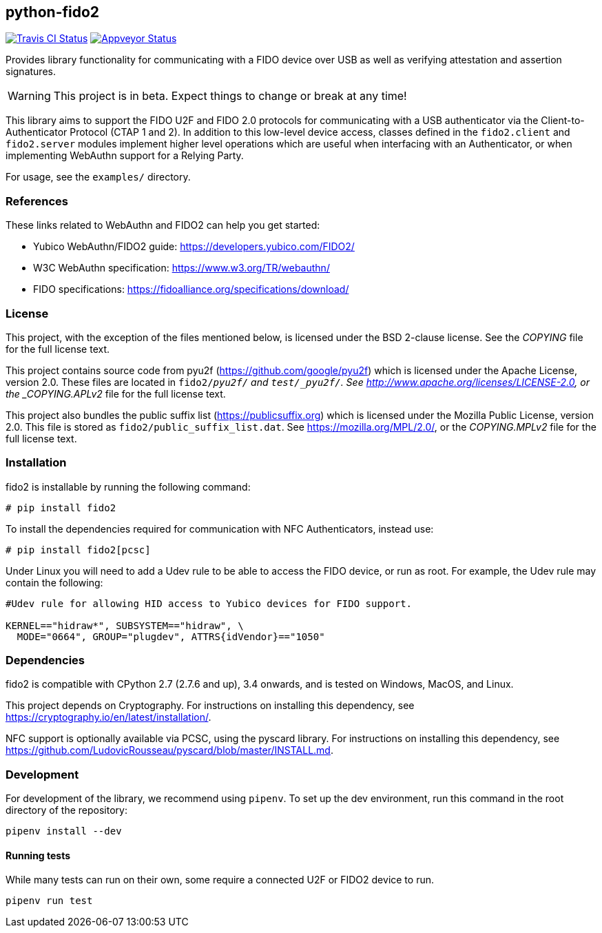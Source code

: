 == python-fido2
image:https://travis-ci.org/Yubico/python-fido2.svg?branch=master["Travis CI Status", link="https://travis-ci.org/Yubico/python-fido2"]
image:https://ci.appveyor.com/api/projects/status/8orx9nbdfq52w47s/branch/master?svg=true["Appveyor Status", link="https://ci.appveyor.com/project/Yubico53275/python-fido-host/branch/master"]


Provides library functionality for communicating with a FIDO device over USB as
well as verifying attestation and assertion signatures.

WARNING: This project is in beta. Expect things to change or break at any time!

This library aims to support the FIDO U2F and FIDO 2.0 protocols for
communicating with a USB authenticator via the Client-to-Authenticator Protocol
(CTAP 1 and 2). In addition to this low-level device access, classes defined in
the `fido2.client` and `fido2.server` modules implement higher level operations
which are useful when interfacing with an Authenticator, or when implementing
WebAuthn support for a Relying Party.

For usage, see the `examples/` directory.


=== References
These links related to WebAuthn and FIDO2 can help you get started:

* Yubico WebAuthn/FIDO2 guide: https://developers.yubico.com/FIDO2/
* W3C WebAuthn specification: https://www.w3.org/TR/webauthn/
* FIDO specifications: https://fidoalliance.org/specifications/download/


=== License
This project, with the exception of the files mentioned below, is licensed
under the BSD 2-clause license.
See the _COPYING_ file for the full license text.

This project contains source code from pyu2f (https://github.com/google/pyu2f)
which is licensed under the Apache License, version 2.0.
These files are located in `fido2/_pyu2f/` and `test/_pyu2f/`.
See http://www.apache.org/licenses/LICENSE-2.0,
or the _COPYING.APLv2_ file for the full license text.

This project also bundles the public suffix list (https://publicsuffix.org)
which is licensed under the Mozilla Public License, version 2.0.
This file is stored as `fido2/public_suffix_list.dat`.
See https://mozilla.org/MPL/2.0/,
or the _COPYING.MPLv2_ file for the full license text.


=== Installation
fido2 is installable by running the following command:

  # pip install fido2

To install the dependencies required for communication with NFC Authenticators,
instead use:

  # pip install fido2[pcsc]

Under Linux you will need to add a Udev rule to be able to access the FIDO
device, or run as root. For example, the Udev rule may contain the following:

----
#Udev rule for allowing HID access to Yubico devices for FIDO support.

KERNEL=="hidraw*", SUBSYSTEM=="hidraw", \
  MODE="0664", GROUP="plugdev", ATTRS{idVendor}=="1050"
----


=== Dependencies
fido2 is compatible with CPython 2.7 (2.7.6 and up), 3.4 onwards, and is tested
on Windows, MacOS, and Linux.

This project depends on Cryptography. For instructions on installing this
dependency, see https://cryptography.io/en/latest/installation/.

NFC support is optionally available via PCSC, using the pyscard library. For
instructions on installing this dependency, see
https://github.com/LudovicRousseau/pyscard/blob/master/INSTALL.md.


=== Development
For development of the library, we recommend using `pipenv`. To set up the dev
environment, run this command in the root directory of the repository:

 pipenv install --dev


==== Running tests
While many tests can run on their own, some require a connected U2F or FIDO2
device to run.

  pipenv run test

